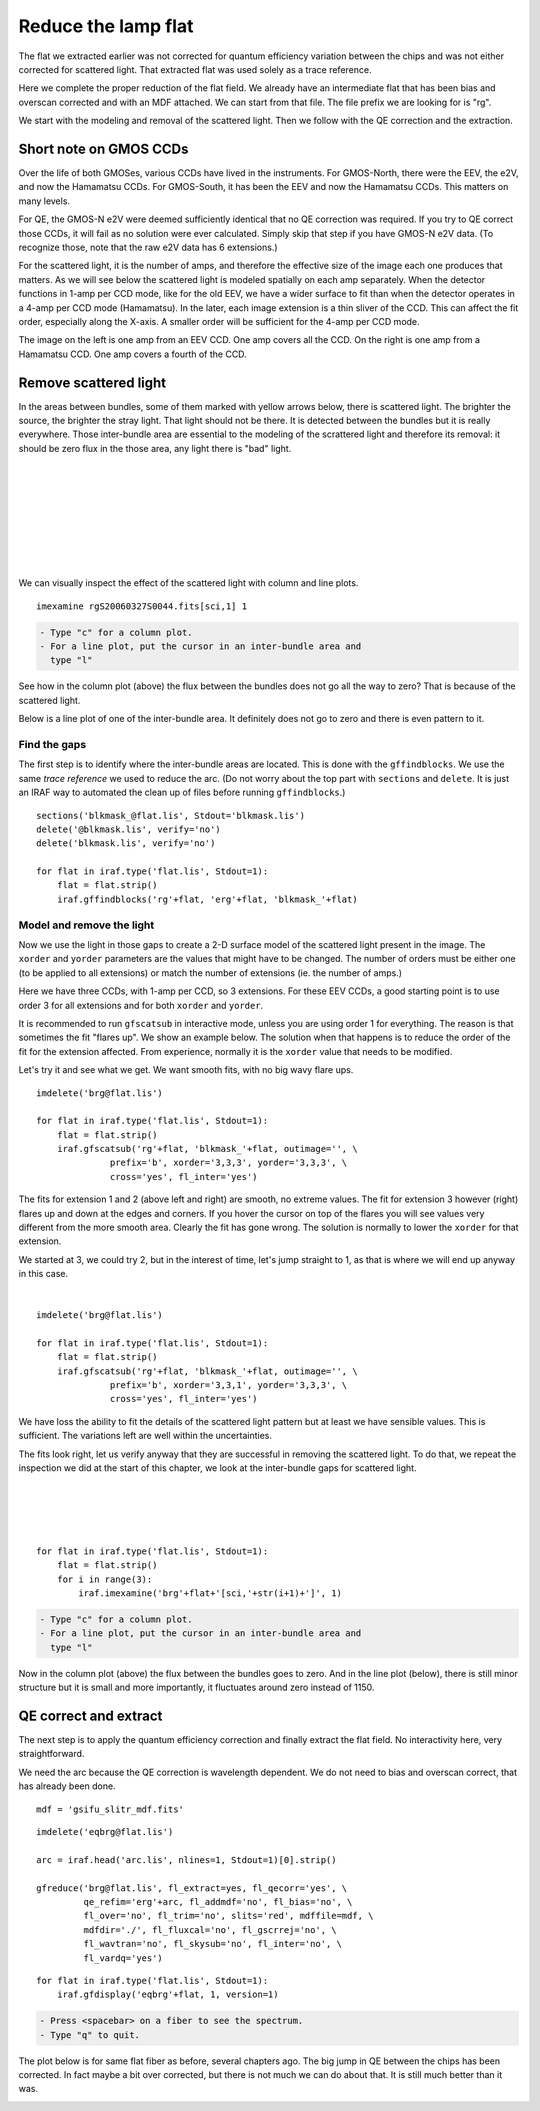 .. flat.rst

.. _flat:

********************
Reduce the lamp flat
********************
.. image:: _graphics/GMOSIFU-ProcessChart_Science.png
   :scale: 20%
   :align: right

.. image:: _graphics/GMOSIFU-DRChart_Flat.png
   :scale: 20%
   :align: right

The flat we extracted earlier was not corrected for quantum efficiency
variation between the chips and was not either corrected for scattered
light.  That extracted flat was used solely as a trace reference.

Here we complete the proper reduction of the flat field.  We already have
an intermediate flat that has been bias and overscan corrected and with
an MDF attached.  We can start from that file.  The file prefix we are
looking for is "rg".

We start with the modeling and removal of the scattered light.  Then
we follow with the QE correction and the extraction.

Short note on GMOS CCDs
=======================
Over the life of both GMOSes, various CCDs have lived in the instruments.
For GMOS-North, there were the EEV, the e2V, and now the Hamamatsu CCDs.
For GMOS-South, it has been the EEV and now the Hamamatsu CCDs.
This matters on many levels.

For QE, the GMOS-N e2V were deemed sufficiently identical that no QE correction
was required.  If you try to QE correct those CCDs, it will fail as no
solution were ever calculated.  Simply skip that step if you have GMOS-N e2V
data.  (To recognize those, note that the raw e2V data has 6 extensions.)

For the scattered light, it is the number of amps, and therefore the effective
size of the image each one produces that matters.  As we will see below the
scattered light is modeled spatially on each amp separately.  When the detector
functions in 1-amp per CCD mode, like for the old EEV, we have a wider
surface to fit than when the detector operates in a 4-amp per CCD mode
(Hamamatsu).  In
the later, each image extension is a thin sliver of the CCD.  This can affect
the fit order, especially along the X-axis.  A smaller order will be
sufficient for the 4-amp per CCD mode.

.. image:: _graphics/FlatEEV.png
   :scale: 80 %
   :align: left

.. image:: _graphics/FlatHam.png
   :scale: 80 %
   :align: right

The image on the left is one amp from an EEV CCD.  One amp covers all the
CCD.  On the right is one amp from a Hamamatsu CCD.  One amp covers a
fourth of the CCD.


Remove scattered light
======================
.. image:: _graphics/FlatEEV_annotated.png
   :scale: 90 %
   :align: right

In the areas between bundles, some of them marked with yellow arrows below,
there is scattered light.  The brighter the source, the brighter the stray
light.  That light should not be there.  It is detected between the
bundles but it is really everywhere.  Those inter-bundle area are essential to the
modeling of the scrattered light and therefore its removal: it should be
zero flux in the those area, any light there is "bad" light.

|
|
|
|
|
|
|
|

We can visually inspect the effect of the scattered light with column and
line plots.

::

    imexamine rgS20060327S0044.fits[sci,1] 1

.. code-block:: text

    - Type "c" for a column plot.
    - For a line plot, put the cursor in an inter-bundle area and
      type "l"

.. image:: _graphics/scatsub_c_before.png
   :scale: 90 %
   :align: left

See how in the column plot (above) the flux between the bundles does not go
all the way to zero? That is because of the scattered light.

Below is a line plot of one of the inter-bundle area.  It definitely does
not go to zero and there is even pattern to it.

.. image:: _graphics/scatsub_l_before.png
   :scale: 90 %
   :align: right


Find the gaps
-------------
The first step is to identify where the inter-bundle areas are located.
This is done with the ``gffindblocks``.  We use the same *trace reference*
we used to reduce the arc.  (Do not worry about the top part with ``sections``
and ``delete``. It is just an IRAF way to automated the clean up of files
before running ``gffindblocks``.)

::

    sections('blkmask_@flat.lis', Stdout='blkmask.lis')
    delete('@blkmask.lis', verify='no')
    delete('blkmask.lis', verify='no')

    for flat in iraf.type('flat.lis', Stdout=1):
        flat = flat.strip()
        iraf.gffindblocks('rg'+flat, 'erg'+flat, 'blkmask_'+flat)


Model and remove the light
--------------------------
Now we use the light in those gaps to create a 2-D surface model of the scattered
light present in the image.  The ``xorder`` and ``yorder`` parameters are the
values that might have to be changed.  The number of orders must
be either one (to be applied to all extensions) or match the number of
extensions (ie. the number of amps.)

Here we have three CCDs, with 1-amp per CCD, so 3 extensions.  For these EEV
CCDs, a good starting point is to use order 3 for all extensions and for both
``xorder`` and ``yorder``.

It is recommended to run ``gfscatsub`` in interactive mode, unless you are
using order 1 for everything.  The reason is that sometimes the fit "flares up".
We show an example below.  The solution when that happens is to reduce the
order of the fit for the extension affected.  From experience, normally it is
the ``xorder`` value that needs to be modified.

Let's try it and see what we get.  We want smooth fits, with no big wavy
flare ups.

::

    imdelete('brg@flat.lis')

    for flat in iraf.type('flat.lis', Stdout=1):
        flat = flat.strip()
        iraf.gfscatsub('rg'+flat, 'blkmask_'+flat, outimage='', \
                  prefix='b', xorder='3,3,3', yorder='3,3,3', \
                  cross='yes', fl_inter='yes')

.. image:: _graphics/scatsub_fitext1.png
   :scale: 45 %
   :align: left

.. image:: _graphics/scatsub_fitext2.png
   :scale: 45 %
   :align: center

.. image:: _graphics/scatsub_fitext3.png
   :scale: 45 %
   :align: right


The fits for extension 1 and 2 (above left and right) are smooth, no
extreme values.  The fit for extension 3 however (right) flares up and down at the
edges and corners.  If you hover the cursor on top of the flares you will see
values very different from the more smooth area.  Clearly the fit has gone
wrong.  The solution is normally to lower the ``xorder`` for that extension.

We started at 3, we could try 2, but in the interest of time, let's jump
straight to 1, as that is where we will end up anyway in this case.

|

::

    imdelete('brg@flat.lis')

    for flat in iraf.type('flat.lis', Stdout=1):
        flat = flat.strip()
        iraf.gfscatsub('rg'+flat, 'blkmask_'+flat, outimage='', \
                  prefix='b', xorder='3,3,1', yorder='3,3,3', \
                  cross='yes', fl_inter='yes')

.. image:: _graphics/scatsub_fitext3-lowx.png
   :scale: 45 %
   :align: right

We have loss the ability to fit the details of the scattered light pattern
but at least we have sensible values.  This is sufficient.  The variations
left are well within the uncertainties.

The fits look right, let us verify anyway that they are successful in removing
the scattered light.  To do that, we repeat the inspection we did at the
start of this chapter, we look at the inter-bundle gaps for scattered light.

|
|
|
|

::

    for flat in iraf.type('flat.lis', Stdout=1):
        flat = flat.strip()
        for i in range(3):
            iraf.imexamine('brg'+flat+'[sci,'+str(i+1)+']', 1)

.. code-block:: text

    - Type "c" for a column plot.
    - For a line plot, put the cursor in an inter-bundle area and
      type "l"

.. image:: _graphics/scatsub_c_after.png
   :scale: 90 %
   :align: left

Now in the column plot (above) the flux between the bundles goes to zero.
And in the line plot (below), there is still minor structure but it is
small and more importantly, it fluctuates around zero instead of 1150.

.. image:: _graphics/scatsub_l_after.png
   :scale: 90 %
   :align: right



QE correct and extract
======================
The next step is to apply the quantum efficiency correction and finally
extract the flat field.  No interactivity here, very straightforward.

We need the arc because the QE correction is wavelength dependent.  We do not
need to bias and overscan correct, that has already been done.

::

    mdf = 'gsifu_slitr_mdf.fits'

::

    imdelete('eqbrg@flat.lis')

    arc = iraf.head('arc.lis', nlines=1, Stdout=1)[0].strip()

    gfreduce('brg@flat.lis', fl_extract=yes, fl_qecorr='yes', \
             qe_refim='erg'+arc, fl_addmdf='no', fl_bias='no', \
             fl_over='no', fl_trim='no', slits='red', mdffile=mdf, \
             mdfdir='./', fl_fluxcal='no', fl_gscrrej='no', \
             fl_wavtran='no', fl_skysub='no', fl_inter='no', \
             fl_vardq='yes')

::

    for flat in iraf.type('flat.lis', Stdout=1):
        iraf.gfdisplay('eqbrg'+flat, 1, version=1)

.. code-block:: text

    - Press <spacebar> on a fiber to see the spectrum.
    - Type "q" to quit.

The plot below is for same flat fiber as before, several chapters ago.
The big jump in QE between the chips has been corrected.  In fact maybe
a bit over corrected, but there is not much we can do about that.  It is
still much better than it was.

.. image:: _graphics/FlatQEnojump.png
   :scale: 90 %
   :align: center

